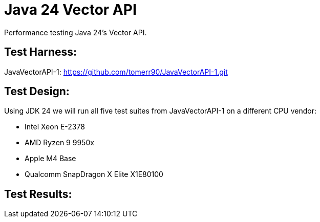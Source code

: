 = Java 24 Vector API

Performance testing Java 24's Vector API.

== Test Harness:

JavaVectorAPI-1:
https://github.com/tomerr90/JavaVectorAPI-1.git

== Test Design:

Using JDK 24 we will run all five test suites from JavaVectorAPI-1 on a different CPU vendor:

* Intel Xeon E-2378
* AMD Ryzen 9 9950x
* Apple M4 Base
* Qualcomm SnapDragon X Elite X1E80100

== Test Results:
